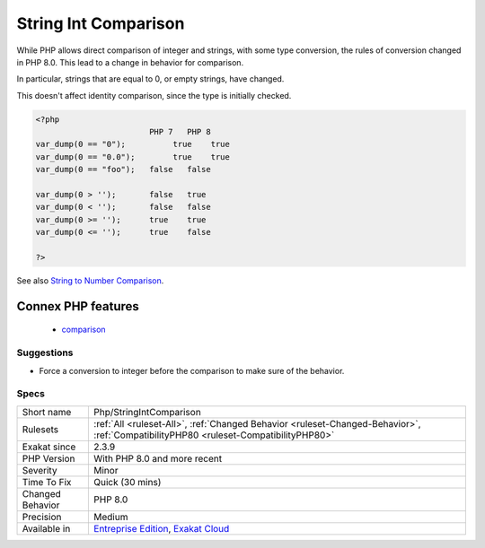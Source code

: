 .. _php-stringintcomparison:

.. _string-int-comparison:

String Int Comparison
+++++++++++++++++++++

.. meta::
	:description:
		String Int Comparison: While PHP allows direct comparison of integer and strings, with some type conversion, the rules of conversion changed in PHP 8.
	:twitter:card: summary_large_image
	:twitter:site: @exakat
	:twitter:title: String Int Comparison
	:twitter:description: String Int Comparison: While PHP allows direct comparison of integer and strings, with some type conversion, the rules of conversion changed in PHP 8
	:twitter:creator: @exakat
	:twitter:image:src: https://www.exakat.io/wp-content/uploads/2020/06/logo-exakat.png
	:og:image: https://www.exakat.io/wp-content/uploads/2020/06/logo-exakat.png
	:og:title: String Int Comparison
	:og:type: article
	:og:description: While PHP allows direct comparison of integer and strings, with some type conversion, the rules of conversion changed in PHP 8
	:og:url: https://php-tips.readthedocs.io/en/latest/tips/Php/StringIntComparison.html
	:og:locale: en
While PHP allows direct comparison of integer and strings, with some type conversion, the rules of conversion changed in PHP 8.0. This lead to a change in behavior for comparison.

In particular, strings that are equal to 0, or empty strings, have changed.

This doesn't affect identity comparison, since the type is initially checked.

.. code-block:: php
   
   <?php
                           PHP 7   PHP 8
   var_dump(0 == "0");  	true 	true
   var_dump(0 == "0.0"); 	true 	true
   var_dump(0 == "foo");   false   false
   
   var_dump(0 > '');       false   true
   var_dump(0 < '');       false   false
   var_dump(0 >= '');      true    true
   var_dump(0 <= '');      true    false
   
   ?>

See also `String to Number Comparison <https://www.php.net/manual/en/migration80.incompatible.php#migration80.incompatible.core.string-number-comparision>`_.

Connex PHP features
-------------------

  + `comparison <https://php-dictionary.readthedocs.io/en/latest/dictionary/comparison.ini.html>`_


Suggestions
___________

* Force a conversion to integer before the comparison to make sure of the behavior.




Specs
_____

+------------------+--------------------------------------------------------------------------------------------------------------------------------------+
| Short name       | Php/StringIntComparison                                                                                                              |
+------------------+--------------------------------------------------------------------------------------------------------------------------------------+
| Rulesets         | :ref:`All <ruleset-All>`, :ref:`Changed Behavior <ruleset-Changed-Behavior>`, :ref:`CompatibilityPHP80 <ruleset-CompatibilityPHP80>` |
+------------------+--------------------------------------------------------------------------------------------------------------------------------------+
| Exakat since     | 2.3.9                                                                                                                                |
+------------------+--------------------------------------------------------------------------------------------------------------------------------------+
| PHP Version      | With PHP 8.0 and more recent                                                                                                         |
+------------------+--------------------------------------------------------------------------------------------------------------------------------------+
| Severity         | Minor                                                                                                                                |
+------------------+--------------------------------------------------------------------------------------------------------------------------------------+
| Time To Fix      | Quick (30 mins)                                                                                                                      |
+------------------+--------------------------------------------------------------------------------------------------------------------------------------+
| Changed Behavior | PHP 8.0                                                                                                                              |
+------------------+--------------------------------------------------------------------------------------------------------------------------------------+
| Precision        | Medium                                                                                                                               |
+------------------+--------------------------------------------------------------------------------------------------------------------------------------+
| Available in     | `Entreprise Edition <https://www.exakat.io/entreprise-edition>`_, `Exakat Cloud <https://www.exakat.io/exakat-cloud/>`_              |
+------------------+--------------------------------------------------------------------------------------------------------------------------------------+


